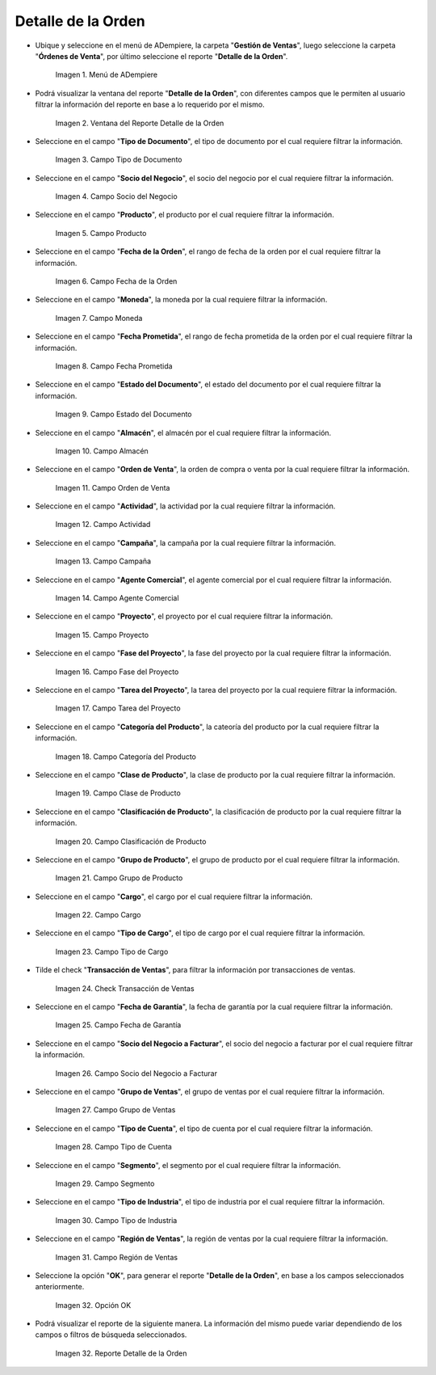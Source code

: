 .. |menú del reporte detalle de la orden| image:: resources/order-detail-report-menu.png
.. |ventana del reporte detalle de la orden| image:: resources/order-detail-report-window.png
.. |campo tipo de documento del reporte detalle de la orden| image:: resources/document-type-field-of-the-order-detail-report.png
.. |campo socio del negocio del reporte detalle de la orden| image:: resources/business-partner-field-of-the-order-detail-report.png
.. |campo producto del reporte detalle de la orden| image:: resources/product-field-of-the-order-detail-report.png
.. |campo fecha de la orden del reporte detalle de la orden| image:: resources/order-date-field-of-the-order-detail-report.png
.. |campo moneda del reporte detalle de la orden| image:: resources/currency-field-of-the-order-detail-report.png
.. |campo fecha prometida del reporte detalle de la orden| image:: resources/promised-date-field-of-the-order-detail-report.png
.. |campo estado del documento del reporte detalle de la orden| image:: resources/document-status-field-of-the-order-detail-report.png
.. |campo almacén del reporte detalle de la orden| image:: resources/warehouse-field-of-the-order-detail-report.png
.. |campo orden de venta del reporte detalle de la orden| image:: resources/sales-order-field-of-the-order-detail-report.png
.. |campo actividad del reporte detalle de la orden| image:: resources/activity-field-of-the-order-detail-report.png
.. |campo campaña del reporte detalle de la orden| image:: resources/campaign-field-of-the-order-detail-report.png
.. |campo agente comercial del reporte detalle de la orden| image:: resources/commercial-agent-field-of-the-order-detail-report.png
.. |campo proyecto del reporte detalle de la orden| image:: resources/project-field-of-the-order-detail-report.png
.. |campo fase del proyecto del reporte detalle de la orden| image:: resources/project-phase-field-of-the-order-detail-report.png
.. |campo tarea del proyecto del reporte detalle de la orden| image:: resources/project-task-field-of-the-order-detail-report.png
.. |campo categoría del producto del reporte detalle de la orden| image:: resources/product-category-field-of-the-order-detail-report.png
.. |campo clase de producto del reporte detalle de la orden| image:: resources/product-class-field-of-the-order-detail-report.png
.. |campo clasificación de producto del reporte detalle de la orden| image:: resources/product-classification-field-of-the-order-detail-report.png
.. |campo grupo de producto del reporte detalle de la orden| image:: resources/product-group-field-of-the-order-detail-report.png
.. |campo cargo del reporte detalle de la orden| image:: resources/charge-field-of-the-order-detail-report.png
.. |campo tipo de cargo del reporte detalle de la orden| image:: resources/charge-type-field-of-the-order-detail-report.png
.. |check transacción de ventas del reporte detalle de la orden| image:: resources/check-sales-transaction-of-the-order-detail-report.png
.. |campo fecha de garantía del reporte detalle de la orden| image:: resources/guarantee-date-field-of-the-order-detail-report.png
.. |campo socio del negocio a facturar del reporte detalle de la orden| image:: resources/business-partner-field-to-be-billed-from-the-order-detail-report.png
.. |campo grupo de ventas del reporte detalle de la orden| image:: resources/sales-group-field-of-the-order-detail-report.png
.. |campo tipo de cuenta del reporte detalle de la orden| image:: resources/account-type-field-of-the-order-detail-report.png
.. |campo segmento del reporte detalle de la orden| image:: resources/segment-field-of-the-order-detail-report.png
.. |campo tipo de industria del reporte detalle de la orden| image:: resources/field-type-of-industry-of-the-order-detail-report.png
.. |campo región de ventas del reporte detalle de la orden| image:: resources/sales-region-field-of-the-order-detail-report.png
.. |opción ok del reporte detalle de la orden| image:: resources/ok-option-of-the-order-detail-report.png
.. |reporte detalle de la orden| image:: resources/order-detail-report.png

.. _documento/reporte-detalle-de-la-orden:

**Detalle de la Orden**
=======================

- Ubique y seleccione en el menú de ADempiere, la carpeta "**Gestión de Ventas**", luego seleccione la carpeta "**Órdenes de Venta**", por último seleccione el reporte "**Detalle de la Orden**".

    |menú del reporte detalle de la orden|

    Imagen 1. Menú de ADempiere

- Podrá visualizar la ventana del reporte "**Detalle de la Orden**", con diferentes campos que le permiten al usuario filtrar la información del reporte en base a lo requerido por el mismo.

    |ventana del reporte detalle de la orden|

    Imagen 2. Ventana del Reporte Detalle de la Orden

- Seleccione en el campo "**Tipo de Documento**", el tipo de documento por el cual requiere filtrar la información.

    |campo tipo de documento del reporte detalle de la orden|

    Imagen 3. Campo Tipo de Documento

- Seleccione en el campo "**Socio del Negocio**", el socio del negocio por el cual requiere filtrar la información.

    |campo socio del negocio del reporte detalle de la orden|

    Imagen 4. Campo Socio del Negocio

- Seleccione en el campo "**Producto**", el producto por el cual requiere filtrar la información.

    |campo producto del reporte detalle de la orden|

    Imagen 5. Campo Producto

- Seleccione en el campo "**Fecha de la Orden**", el rango de fecha de la orden por el cual requiere filtrar la información.

    |campo fecha de la orden del reporte detalle de la orden|

    Imagen 6. Campo Fecha de la Orden

- Seleccione en el campo "**Moneda**", la moneda por la cual requiere filtrar la información.

    |campo moneda del reporte detalle de la orden|

    Imagen 7. Campo Moneda

- Seleccione en el campo "**Fecha Prometida**", el rango de fecha prometida de la orden por el cual requiere filtrar la información.

    |campo fecha prometida del reporte detalle de la orden|

    Imagen 8. Campo Fecha Prometida

- Seleccione en el campo "**Estado del Documento**", el estado del documento por el cual requiere filtrar la información.

    |campo estado del documento del reporte detalle de la orden|

    Imagen 9. Campo Estado del Documento

- Seleccione en el campo "**Almacén**", el almacén por el cual requiere filtrar la información.

    |campo almacén del reporte detalle de la orden|

    Imagen 10. Campo Almacén

- Seleccione en el campo "**Orden de Venta**", la orden de compra o venta por la cual requiere filtrar la información.

    |campo orden de venta del reporte detalle de la orden|

    Imagen 11. Campo Orden de Venta

- Seleccione en el campo "**Actividad**", la actividad por la cual requiere filtrar la información.

    |campo actividad del reporte detalle de la orden|

    Imagen 12. Campo Actividad

- Seleccione en el campo "**Campaña**", la campaña por la cual requiere filtrar la información.

    |campo campaña del reporte detalle de la orden|

    Imagen 13. Campo Campaña

- Seleccione en el campo "**Agente Comercial**", el agente comercial por el cual requiere filtrar la información.

    |campo agente comercial del reporte detalle de la orden|

    Imagen 14. Campo Agente Comercial

- Seleccione en el campo "**Proyecto**", el proyecto por el cual requiere filtrar la información.

    |campo proyecto del reporte detalle de la orden|

    Imagen 15. Campo Proyecto

- Seleccione en el campo "**Fase del Proyecto**", la fase del proyecto por la cual requiere filtrar la información.

    |campo fase del proyecto del reporte detalle de la orden|

    Imagen 16. Campo Fase del Proyecto

- Seleccione en el campo "**Tarea del Proyecto**", la tarea del proyecto por la cual requiere filtrar la información.

    |campo tarea del proyecto del reporte detalle de la orden|

    Imagen 17. Campo Tarea del Proyecto

- Seleccione en el campo "**Categoría del Producto**", la cateoría del producto por la cual requiere filtrar la información.

    |campo categoría del producto del reporte detalle de la orden|

    Imagen 18. Campo Categoría del Producto

- Seleccione en el campo "**Clase de Producto**", la clase de producto por la cual requiere filtrar la información.

    |campo clase de producto del reporte detalle de la orden|

    Imagen 19. Campo Clase de Producto

- Seleccione en el campo "**Clasificación de Producto**", la clasificación de producto por la cual requiere filtrar la información.

    |campo clasificación de producto del reporte detalle de la orden|

    Imagen 20. Campo Clasificación de Producto

- Seleccione en el campo "**Grupo de Producto**", el grupo de producto por el cual requiere filtrar la información.

    |campo grupo de producto del reporte detalle de la orden|

    Imagen 21. Campo Grupo de Producto

- Seleccione en el campo "**Cargo**", el cargo por el cual requiere filtrar la información.

    |campo cargo del reporte detalle de la orden|

    Imagen 22. Campo Cargo

- Seleccione en el campo "**Tipo de Cargo**", el tipo de cargo por el cual requiere filtrar la información.

    |campo tipo de cargo del reporte detalle de la orden|

    Imagen 23. Campo Tipo de Cargo

- Tilde el check "**Transacción de Ventas**", para filtrar la información por transacciones de ventas.

    |check transacción de ventas del reporte detalle de la orden|

    Imagen 24. Check Transacción de Ventas

- Seleccione en el campo "**Fecha de Garantía**", la fecha de garantía por la cual requiere filtrar la información.

    |campo fecha de garantía del reporte detalle de la orden|

    Imagen 25. Campo Fecha de Garantía

- Seleccione en el campo "**Socio del Negocio a Facturar**", el socio del negocio a facturar por el cual requiere filtrar la información.

    |campo socio del negocio a facturar del reporte detalle de la orden|

    Imagen 26. Campo Socio del Negocio a Facturar

- Seleccione en el campo "**Grupo de Ventas**", el grupo de ventas por el cual requiere filtrar la información.

    |campo grupo de ventas del reporte detalle de la orden|

    Imagen 27. Campo Grupo de Ventas

- Seleccione en el campo "**Tipo de Cuenta**", el tipo de cuenta por el cual requiere filtrar la información.

    |campo tipo de cuenta del reporte detalle de la orden|

    Imagen 28. Campo Tipo de Cuenta

- Seleccione en el campo "**Segmento**", el segmento por el cual requiere filtrar la información.

    |campo segmento del reporte detalle de la orden|

    Imagen 29. Campo Segmento

- Seleccione en el campo "**Tipo de Industria**", el tipo de industria por el cual requiere filtrar la información.

    |campo tipo de industria del reporte detalle de la orden|

    Imagen 30. Campo Tipo de Industria

- Seleccione en el campo "**Región de Ventas**", la región de ventas por la cual requiere filtrar la información.

    |campo región de ventas del reporte detalle de la orden|

    Imagen 31. Campo Región de Ventas

- Seleccione la opción "**OK**", para generar el reporte "**Detalle de la Orden**", en base a los campos seleccionados anteriormente.

    |opción ok del reporte detalle de la orden|

    Imagen 32. Opción OK

- Podrá visualizar el reporte de la siguiente manera. La información del mismo puede variar dependiendo de los campos o filtros de búsqueda seleccionados.

    |reporte detalle de la orden|

    Imagen 32. Reporte Detalle de la Orden